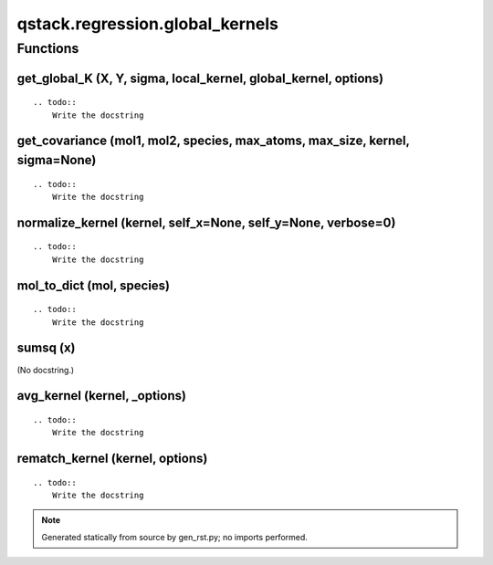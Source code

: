 qstack.regression.global\_kernels
=================================

Functions
---------

get\_global\_K (X, Y, sigma, local\_kernel, global\_kernel, options)
~~~~~~~~~~~~~~~~~~~~~~~~~~~~~~~~~~~~~~~~~~~~~~~~~~~~~~~~~~~~~~~~~~~~

::

    .. todo::
        Write the docstring

get\_covariance (mol1, mol2, species, max\_atoms, max\_size, kernel, sigma=None)
~~~~~~~~~~~~~~~~~~~~~~~~~~~~~~~~~~~~~~~~~~~~~~~~~~~~~~~~~~~~~~~~~~~~~~~~~~~~~~~~

::

    .. todo::
        Write the docstring

normalize\_kernel (kernel, self\_x=None, self\_y=None, verbose=0)
~~~~~~~~~~~~~~~~~~~~~~~~~~~~~~~~~~~~~~~~~~~~~~~~~~~~~~~~~~~~~~~~~

::

    .. todo::
        Write the docstring

mol\_to\_dict (mol, species)
~~~~~~~~~~~~~~~~~~~~~~~~~~~~

::

    .. todo::
        Write the docstring

sumsq (x)
~~~~~~~~~

(No docstring.)

avg\_kernel (kernel, \_options)
~~~~~~~~~~~~~~~~~~~~~~~~~~~~~~~

::

    .. todo::
        Write the docstring

rematch\_kernel (kernel, options)
~~~~~~~~~~~~~~~~~~~~~~~~~~~~~~~~~

::

    .. todo::
        Write the docstring

.. note::
   Generated statically from source by gen_rst.py; no imports performed.

